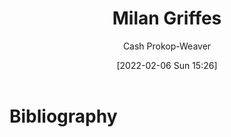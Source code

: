 :PROPERTIES:
:ID:       1b788031-6f76-44a3-b540-2a5e752d2289
:DIR:      /home/cashweaver/proj/roam/attachments/1b788031-6f76-44a3-b540-2a5e752d2289
:LAST_MODIFIED: [2023-09-05 Tue 20:15]
:END:
#+title: Milan Griffes
#+hugo_custom_front_matter: :slug "1b788031-6f76-44a3-b540-2a5e752d2289"
#+filetags: :person:
#+author: Cash Prokop-Weaver
#+date: [2022-02-06 Sun 15:26]
* Flashcards :noexport:
:PROPERTIES:
:ANKI_DECK: Default
:END:

* Bibliography
#+print_bibliography:
